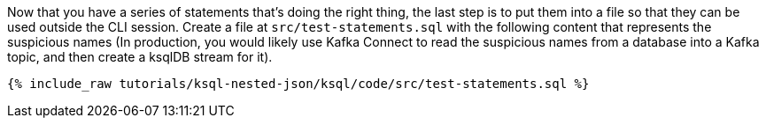 Now that you have a series of statements that's doing the right thing, the last step is to put them into a file so that they can be used outside the CLI session. Create a file at `src/test-statements.sql` with the following content that represents the suspicious names (In production, you would likely use Kafka Connect to read the suspicious names from a database into a Kafka topic, and then create a ksqlDB stream for it).

+++++
<pre class="snippet"><code class="sql">{% include_raw tutorials/ksql-nested-json/ksql/code/src/test-statements.sql %}</code></pre>
+++++
